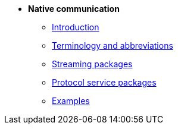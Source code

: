 * *Native communication*

** xref:introduction.adoc[Introduction]
** xref:glossary.adoc[Terminology and abbreviations]
** xref:streaming.adoc[Streaming packages]
// ** xref:configuration.adoc[Configuration packages]
** xref:service.adoc[Protocol service packages]
// ** xref:activity_monitoring.adoc[Connection activity monitoring]
** xref:examples.adoc[Examples]
